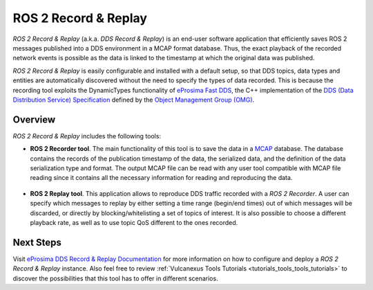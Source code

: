 .. _vulcanexus_recordreplay:

ROS 2 Record & Replay
=====================

*ROS 2 Record & Replay* (a.k.a. *DDS Record & Replay*) is an end-user software application that efficiently saves ROS 2 messages published into a DDS environment in a MCAP format database.
Thus, the exact playback of the recorded network events is possible as the data is linked to the timestamp at which the original data was published.

*ROS 2 Record & Replay* is easily configurable and installed with a default setup, so that DDS topics, data types and entities are automatically discovered without the need to specify the types of data recorded.
This is because the recording tool exploits the DynamicTypes functionality of `eProsima Fast DDS <https://fast-dds.docs.eprosima.com>`_, the C++ implementation of the `DDS (Data Distribution Service) Specification <https://www.omg.org/spec/DDS/About-DDS/>`_ defined by the `Object Management Group (OMG) <https://www.omg.org/>`_.

Overview
--------

*ROS 2 Record & Replay* includes the following tools:

* **ROS 2 Recorder tool**.
  The main functionality of this tool is to save the data in a `MCAP <https://mcap.dev/>`_ database.
  The database contains the records of the publication timestamp of the data, the serialized data, and the definition of the data serialization type and format.
  The output MCAP file can be read with any user tool compatible with MCAP file reading since it contains all the necessary information for reading and reproducing the data.

  .. figure:: /rst/figures/intro/tools/recordreplay/ddsrecord_overview.png
    :align: center

* **ROS 2 Replay tool**.
  This application allows to reproduce DDS traffic recorded with a *ROS 2 Recorder*.
  A user can specify which messages to replay by either setting a time range (begin/end times) out of which messages will be discarded, or directly by blocking/whitelisting a set of topics of interest.
  It is also possible to choose a different playback rate, as well as to use topic QoS different to the ones recorded.

  .. figure:: /rst/figures/intro/tools/recordreplay/ddsreplay_overview.png
    :align: center

Next Steps
----------

Visit `eProsima DDS Record & Replay Documentation <https://dds-recorder.readthedocs.io/en/latest>`_ for more information on how to configure and deploy a *ROS 2 Record & Replay* instance.
Also feel free to review :ref:`Vulcanexus Tools Tutorials <tutorials_tools_tools_tutorials>` to discover the possibilities that this tool has to offer in different scenarios.
